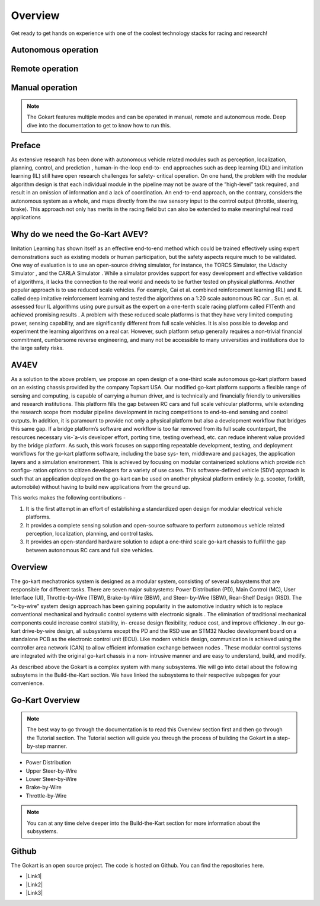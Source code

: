 ==================================
Overview
==================================

.. |Link1| raw:: html

   <a href="https://github.com/mlab-upenn/gokart-sensor/tree/ros2_foxy_purepursuit">ROS2 Foxy setup and autonomous code</a>

.. |Link2| raw:: html

   <a href="https://github.com/mlab-upenn/gokart-sensor/tree/ros2_humble_purepursuit">ROS2 Humble setup and autonomous code</a>

.. |Link3| raw:: html

   <a href="https://github.com/mlab-upenn/gokart-mechatronics/tree/main/STM32%20Control">STM32 nucleo controller code</a>

Get ready to get hands on experience with one of the coolest technology stacks for racing and research!

Autonomous operation
=========
.. raw:: html

 <iframe width="560" height="315" src="https://www.youtube.com/embed/6IgGBG_flno" title="YouTube video player" frameborder="0" allow="accelerometer; autoplay; clipboard-write; encrypted-media; gyroscope; picture-in-picture; web-share" allowfullscreen></iframe>


Remote operation
=========
.. raw:: html

   <iframe width="560" height="315" src="https://www.youtube.com/embed/dP3PGr-Ddmg" title="YouTube video player" frameborder="0" allow="accelerometer; autoplay; clipboard-write; encrypted-media; gyroscope; picture-in-picture; web-share" allowfullscreen></iframe>

Manual operation
=========
.. raw:: html

   <iframe width="560" height="315" src="https://www.youtube.com/embed/cA9_ItmdoMk" title="YouTube video player" frameborder="0" allow="accelerometer; autoplay; clipboard-write; encrypted-media; gyroscope; picture-in-picture; web-share" allowfullscreen></iframe>

.. note::
    
   The Gokart features multiple modes and can be operated in manual, remote and autonomous mode. Deep dive into the documentation to get to know how to run this.

Preface 
=========
As extensive research has been done with autonomous vehicle related modules such as perception, localization, planning, control, and prediction , human-in-the-loop end-to- end approaches such as deep learning (DL) and imitation learning (IL) still have open research challenges for safety- critical operation. On one hand, the problem with the modular algorithm design is that each individual module in the pipeline may not be aware of the ”high-level” task required, and result in an omission of information and a lack of coordination. An end-to-end approach, on the contrary, considers the autonomous system as a whole, and maps directly from the raw sensory input to the control output (throttle, steering, brake). This approach not only has merits in the racing field but can also be extended to make meaningful real road applications

Why do we need the Go-Kart AVEV?
==================================
Imitation Learning has shown itself as an effective end-to-end method which could be trained effectively using expert demonstrations such as existing models or human participation, but the safety aspects require much to be validated. One way of evaluation is to use an open-source driving simulator, for instance, the TORCS Simulator, the Udacity Simulator , and the CARLA Simulator . While a simulator provides support for easy development and effective validation of algorithms, it lacks the connection to the real world and needs to be further tested on physical platforms. Another popular approach is to use reduced scale vehicles. For example, Cai et al. combined reinforcement learning (RL) and IL called deep imitative reinforcement learning and tested the algorithms on a 1:20 scale autonomous RC car . Sun et. al. assessed four IL algorithms using pure pursuit as the expert on a one-tenth scale racing platform called F1Tenth and achieved promising results . A problem with these reduced scale platforms is that they have very limited computing power, sensing capability, and are significantly different from full scale vehicles. It is also possible to develop and experiment the  learning algorithms on a real car. However, such platform setup generally requires a non-trivial financial commitment, cumbersome reverse engineering, and many not be accessible to many universities and institutions due to the large safety risks.

AV4EV
=========
As a solution to the above problem, we propose an open design of a one-third scale autonomous go-kart platform based on an existing chassis provided by the company Topkart USA. Our modified go-kart platform supports a flexible range of sensing and computing, is capable of carrying a human driver, and is technically and financially friendly to universities and research institutions. This platform fills the gap between RC cars and full scale vehicular platforms,  while extending the research scope from modular pipeline development in racing competitions to end-to-end sensing and control outputs. In addition, it is paramount to provide not only a physical platform but also a development workflow that bridges this same gap. If a bridge platform’s software and workflow is too far removed from its full scale counterpart, the resources necessary vis-`a-vis developer effort, porting time, testing overhead, etc. can reduce inherent value provided by the bridge platform. As such, this work focuses on supporting repeatable development, testing, and deployment workflows for the go-kart platform software, including the base sys- tem, middleware and packages, the application layers and a simulation environment. This is achieved by focusing on modular containerized solutions which provide rich configu- ration options to citizen developers for a variety of use cases. This software-defined vehicle (SDV) approach is such that an application deployed on the go-kart can be used on another physical platform entirely (e.g. scooter, forklift, automobile) without having to build new applications from the ground up. 

This works makes the following contributions -

1. It is the first attempt in an effort of establishing a standardized open design for modular electrical vehicle platforms. 
2. It provides a complete sensing solution and open-source software to perform autonomous vehicle related perception, localization, planning, and control tasks.
3. It provides an open-standard hardware solution to adapt a one-third scale go-kart chassis to fulfill the gap between autonomous RC cars and full size vehicles.

Overview
=========
The go-kart mechatronics system is designed as a modular system, consisting of several subsystems that are responsible for different tasks. There are seven major subsystems: Power Distribution (PD), Main Control (MC), User Interface (UI), Throttle-by-Wire (TBW), Brake-by-Wire (BBW), and Steer- by-Wire (SBW), Rear-Shelf Design (RSD). The “x-by-wire” system design approach has been gaining popularity in the automotive industry which is to replace conventional mechanical and hydraulic control systems with electronic signals . The elimination of traditional mechanical components could increase control stability, in- crease design flexibility, reduce cost, and improve efficiency . In our go-kart drive-by-wire design, all subsystems except the PD and the RSD use an STM32 Nucleo development board on a standalone PCB as the electronic control unit (ECU). Like modern vehicle design, communication is achieved using the controller area network (CAN) to allow efficient information exchange between nodes . These modular control systems are integrated with the original go-kart chassis in a non- intrusive manner and are easy to understand, build, and modify. 

As described above the Gokart is a complex system with many subsystems. We will go into detail about the following subsytems in the Build-the-Kart section. We have linked the subsystems to their respective subpages for your convenience. 

Go-Kart Overview
=========

.. raw:: html

    <iframe width="560" height="315" src="https://www.youtube.com/embed/Os4d_Iau_Zk?si=7jju5vIN8a8154Zj" title="YouTube video player" frameborder="0" allow="accelerometer; autoplay; clipboard-write; encrypted-media; gyroscope; picture-in-picture; web-share" allowfullscreen></iframe>

.. note::
    
   The best way to go through the documentation is to read this Overview section first and then go through the Tutorial section. The Tutorial section will guide you through the process of building the Gokart in a step-by-step manner. 

* Power Distribution
* Upper Steer-by-Wire
* Lower Steer-by-Wire
* Brake-by-Wire
* Throttle-by-Wire

.. note::

   You can at any time delve deeper into the Build-the-Kart section for more information about the subsystems.

Github
==========
The Gokart is an open source project. The code is hosted on Github. You can find the repositories here.


* |Link1|
* |Link2|
* |Link3|


